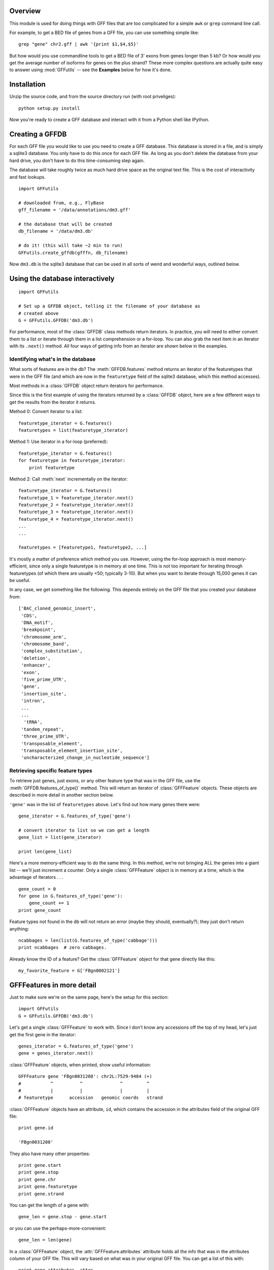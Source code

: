 
Overview
--------
This module is used for doing things with GFF files that are too
complicated for a simple ``awk`` or ``grep`` command line call.

For example, to get a BED file of genes from a GFF file, you can use something
simple like::

    grep "gene" chr2.gff | awk '{print $1,$4,$5}'

But how would you use commandline tools to get a BED file of 3' exons from
genes longer than 5 kb?  Or how would you get the average number of isoforms
for genes on the plus strand?  These more complex questions are actually quite
easy to answer using :mod:`GFFutils` -- see the **Examples** below for how it's
done.

Installation
------------

Unzip the source code, and from the source directory run (with root
priveliges)::
    
    python setup.py install

Now you're ready to create a GFF database and interact with it from a
Python shell like IPython.

Creating a GFFDB
----------------
For each GFF file you would like to use you need to create a GFF database.
This database is stored in a file, and is simply a sqlite3 database.  You
only have to do this once for each GFF file.  As long as you don't delete
the database from your hard drive, you don't have to do this time-consuming
step again.

The database will take roughly twice as much hard drive space as the
original text file.  This is the cost of interactivity and fast lookups.

::

    import GFFutils
    
    # downloaded from, e.g., FlyBase
    gff_filename = '/data/annotations/dm3.gff'
    
    # the database that will be created
    db_filename = '/data/dm3.db'
    
    # do it! (this will take ~2 min to run)
    GFFutils.create_gffdb(gfffn, db_filename)

Now ``dm3.db`` is the sqlite3 database that can be used in all sorts of
weird and wonderful ways, outlined below.


Using the database interactively
--------------------------------


::

    import GFFutils

    # Set up a GFFDB object, telling it the filename of your database as 
    # created above
    G = GFFutils.GFFDB('dm3.db')
    
For performance, most of the :class:`GFFDB` class methods return iterators.
In practice, you will need to either convert them to a list or iterate
through them in a list comprehension or a for-loop.  You can also grab the
next item in an iterator with its ``.next()`` method.  All four ways of
getting info from an iterator are shown below in the examples.

Identifying what's in the database
~~~~~~~~~~~~~~~~~~~~~~~~~~~~~~~~~~
What sorts of features are in the db?  The :meth:`GFFDB.features` method
returns an iterator of the featuretypes that were in the GFF file (and
which are now in the ``featuretype`` field of the sqlite3 database, which
this method accesses).  

Most methods in a :class:`GFFDB` object return iterators for performance.

Since this is the first example of using the iterators returned by a
:class:`GFFDB` object, here are a few different ways to get the results
from the iterator it returns.
   
Method 0: Convert iterator to a list::

    featuretype_iterator = G.features()
    featuretypes = list(featuretype_iterator)

Method 1: Use iterator in a for-loop (preferred)::

    featuretype_iterator = G.features()
    for featuretype in featuretype_iterator:
        print featuretype

Method 2: Call :meth:`next` incrementally on the iterator::

    featuretype_iterator = G.features()
    featuretype_1 = featuretype_iterator.next()
    featuretype_2 = featuretype_iterator.next()
    featuretype_3 = featuretype_iterator.next()
    featuretype_4 = featuretype_iterator.next()
    ...
    ...

    featuretypes = [featuretype1, featuretype2, ...]

It's mostly a matter of preference which method you use.  However, using
the for-loop approach is most memory-efficient, since only a single
featuretype is in memory at one time.  This is not too important for
iterating through featuretypes (of which there are usually <50; typically
3-10).  But when you want to iterate through 15,000 genes it can be useful.

In any case, we get something like the following.  This depends entirely on
the GFF file that you created your database from::
    
    ['BAC_cloned_genomic_insert',
     'CDS',
     'DNA_motif',
     'breakpoint',
     'chromosome_arm',
     'chromosome_band',
     'complex_substitution',
     'deletion',
     'enhancer',
     'exon',
     'five_prime_UTR',
     'gene',
     'insertion_site',
     'intron',
     ...
     ...
      'tRNA',
     'tandem_repeat',
     'three_prime_UTR',
     'transposable_element',
     'transposable_element_insertion_site',
     'uncharacterized_change_in_nucleotide_sequence']


Retrieving specific feature types
~~~~~~~~~~~~~~~~~~~~~~~~~~~~~~~~~
To retrieve just genes, just exons, or any other feature type that was in
the GFF file, use the :meth:`GFFDB.features_of_type()` method.  This will return
an iterator of :class:`GFFFeature` objects.  These objects are described in
more detail in another section below.

``'gene'`` was in the list of ``featuretypes`` above.  Let's
find out how many genes there were::
    
    gene_iterator = G.features_of_type('gene')

    # convert iterator to list so we can get a length
    gene_list = list(gene_iterator)

    print len(gene_list)

Here's a more memory-efficient way to do the same thing.  In this method,
we're not bringing ALL the genes into a giant list -- we'll just increment
a counter.  Only a single :class:`GFFFeature` object is in memory at a
time, which is the advantage of iterators . . . ::

    gene_count = 0
    for gene in G.features_of_type('gene'):
        gene_count += 1
    print gene_count
    

Feature types not found in the db will not return an error (maybe
they should, eventually?); they just don't return anything::

    ncabbages = len(list(G.features_of_type('cabbage')))
    print ncabbages  # zero cabbages.


Already know the ID of a feature?  Get the :class:`GFFFeature` object
for that gene directly like this::

    my_favorite_feature = G['FBgn0002121']


GFFFeatures in more detail
--------------------------
Just to make sure we're on the same page, here's the setup for this
section::

    import GFFutils
    G = GFFutils.GFFDB('dm3.db')

Let's get a single :class:`GFFFeature` to work with.  Since I don't know
any accessions off the top of my head, let's just get the first gene in the
iterator::

    genes_iterator = G.features_of_type('gene')
    gene = genes_iterator.next()

:class:`GFFFeature` objects, when printed, show useful information::

    GFFFeature gene 'FBgn0031208': chr2L:7529-9484 (+)
    #           ^          ^              ^         ^ 
    #           |          |              |         |
    # featuretype      accession   genomic coords   strand

:class:`GFFFeature` objects have an attribute, ``id``, which contains the
accession in the attributes field of the original GFF file::

    print gene.id

    'FBgn0031208'

They also have many other properties::

    print gene.start
    print gene.stop
    print gene.chr
    print gene.featuretype
    print gene.strand


You can get the length of a gene with::

    gene_len = gene.stop - gene.start

or you can use the perhaps-more-convenient::

    gene_len = len(gene)

In a :class:`GFFFeature` object, the :attr:`GFFFeature.attributes` 
attribute holds all the info that was in the attributes column of your GFF
file.  This will vary based on what was in your original GFF file.  You can
get a list of this with::
    
    print gene.attributes._attrs

and you can access any of the attributes with a dot, then the
attribute name.  For example, in the GFF file I used, the above code
returned::

    ['ID', 'Name', 'Ontology_term', 'Dbxref', 'derived_computed_cyto', 'gbunit']

So we could get the ontology terms for this gene with::

    print gene.attributes.Ontology_term

Or the DBxref for the gene with::

    print gene.attributes.Dbxref

  
You can parse this info out yourself; parsing these into sub-attributes
of a :class:`GFFFeature.Attribute` object is something I haven't implemented
yet...

You now know enough to be able to generate a line for a BED-format
file::

    line = '%s\t%s\t%s\t%s\t%s\t%s\n' % (gene.chr, 
                                         gene.start, 
                                         gene.stop, 
                                         gene.id, 
                                         gene.value, 
                                         gene.strand)
    print line

But :class:`GFFFeature` objects have a convenience function,
:meth:`to_bed`, which also accepts a number from 3 to 6 so you can tell it
how many BED fields you want returned (3 fields is the default).

So you could write a BED file of all the genes like so::

    fout = open('genes.bed','w')  # open a file for writing
    for i in G.features_of_type('gene'):
        fout.write(i.to_bed())
    fout.close()

This can be extremely useful for downstream processing by, for example,
BEDtools.


Navigating the hierarchy of features
------------------------------------

Here's how to find the transcripts belonging to a gene.  The
:meth:`GFFFeature.children` and :meth:`GFFFeature.parents()` methods need a
feature ID as an argument, which is stored in the :attr:`GFFFeature.id`
attribute::

    for i in G.children(gene.id):
        print i

Here's how to find the exons belonging to a gene.  By default, level=1,
which means a 'hierarchy distance' of 1 (direct parent/children).  level=2
is analagous to grandparent/grandchild, which is used for the relationship
between genes/exons.  level=3 not currently implemented (not clear where it
would be used)::

    for i in G.children(gene_name, level=2):
        print i

Note that, depending on your GFF file, you may have more than just exons as
the children of genes (e.g., 3' UTRs, introns, 5' UTRs).  If you just want
the exons, then you can filter by feature type::

    for i in G.children(gene.id, level=2):
        if i.featuretype == 'exon':
            print i

File format conversions
-----------------------

Converting features to BED files was described above; briefly::

    fout = open('genes.bed','w')
    for gene in G.features_of_type('gene'):
        fout.write(gene.to_bed())
    fout.close()

Exporting a refFlat entry for one gene::

    print G.refFlat(gene_name)

Create a new file, writing a refFlat entry for each gene.  Note that the
:meth:`refFlat` method is set up such that it will return ``None`` if there
were no CDSs for a particular gene.  We don't want to write these to file,
but do want to keep track of them.

This will take a few seconds to run::
    
    missing_cds = []
    fout = open('mydatabase.refFlat','w')
    for gene in G.features_of_type('gene'):
        rflt = G.refFlat(gene.id)
        if rflt is not None:
            fout.write(rflt)
        else:
            missing_cds.append(gene)

    fout.close()

So, what were those genes that didn't have CDSs?  Check the first 25::
    
    for g in missing_cds[:25]:
        print g.attributes.Name[0]

Ahhhhh . . . a bunch of snoRNAs, tRNAs, etc.  Makes sense!


:class:`GFFFeatures` have a :meth:`GFFFeature.tostring` method which prints
back the GFF file entry as a string (with the newline included).  This
makes it very easy to write new GFF files containing a subset of the
features in the original GFF file::

    # new GFF file with genes > 5kb
    fout = open('big-genes.gff','w')
    for gene in G.features_of_type('gene'):
        if len(gene) < 5000:
            fout.write(gene.tostring())
    fout.close()
    

Examples
--------

In each case, assume the following setup::

    import GFFutils
    GFFutils.create_gffdb('dm3.gff','dm3.db')
    G = GFFutils.GFFDB('dm3.db')

Gene count
~~~~~~~~~~

::

    gene_count = 0
    for gene in G.features_of_type('three_prime_UTR'):
        gene_count += 1
    print gene_count


Average gene length
~~~~~~~~~~~~~~~~~~~
::

    gene_lengths = 0
    gene_count = 0
    for gene in G.features_of_type('gene'):
        gene_lengths += len(gene)
        gene_count += 1
    mean_gene_length = float(gene_lengths) / gene_count
    print mean_gene_length

Longest gene
~~~~~~~~~~~~
::

    maxlen = 0
    for gene in G.features_of_type('gene'):
        gene_len = len(gene)
        if gene_len > maxlen:
            maxlen = gene_len
    print maxlen

Average exon count
~~~~~~~~~~~~~~~~~~
::

    exon_count = 0
    gene_count = 0
    for gene in G.features_of_type('gene'):
        gene_exon_count = 0
        for child in G.children(gene.id,2):
            if child.featuretype == 'exon':
                gene_exon_count += 1
        exon_count += gene_exon_count
        gene_count += 1
    mean_exon_count = float(exon_count) / gene_count
    print mean_exon_count


BED file of 3' exons from genes longer than 5 kb
~~~~~~~~~~~~~~~~~~~~~~~~~~~~~~~~~~~~~~~~~~~~~~~~
::
    
    fout = open('3prime-exons.bed','w')
    fout.write('track name="3-prime exons\n"')
    for gene in G.features_of_type('gene'):
        if len(gene) < 5000:
            continue
        children = [i for i in G.children(gene.id,2) if i.featuretype=='exon']
        if gene.strand == '+':
            three_prime_exon = children[0]
        else:
            three_prime_exon = children[-1]
        fout.write(three_prime_exon.to_bed())
    fout.close()

    
Histogram of exon lengths
~~~~~~~~~~~~~~~~~~~~~~~~~
(Assumes you have matplotlib installed)

::

   from matplotlib import pyplot as p
   lengths = [i.stop-i.start for i in G.features_of_type('exon')]
   p.hist(lengths,bins=50)
   p.show()


Average number of isoforms for genes on plus strand
~~~~~~~~~~~~~~~~~~~~~~~~~~~~~~~~~~~~~~~~~~~~~~~~~~~
::

    isoform_count = 0
    gene_count = 0
    for gene in G.features_of_type('gene'):
        if gene.strand == '-':
            continue
        isoforms = [i for i in G.children(gene.id) if i.featuretype=='mRNA']
        isoform_count += len(isoforms)
        gene_count += 1
    mean_isoform_count = float(isoform_count) / gene_count
